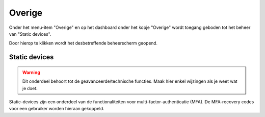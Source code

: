 .. _admin_overige:

Overige
=======

Onder het menu-item "Overige" en op het dashboard onder het kopje "Overige" wordt toegang geboden tot het beheer van "Static devices".

Door hierop te klikken wordt het desbetreffende beheerscherm geopend.

Static devices
--------------

.. warning:: Dit onderdeel behoort tot de geavanceerde/technische functies. Maak hier
   enkel wijzingen als je weet wat je doet.

Static-devices zijn een onderdeel van de functionaliteiten voor
multi-factor-authenticatie (MFA). De MFA-recovery codes voor een gebruiker worden
hieraan gekoppeld.

